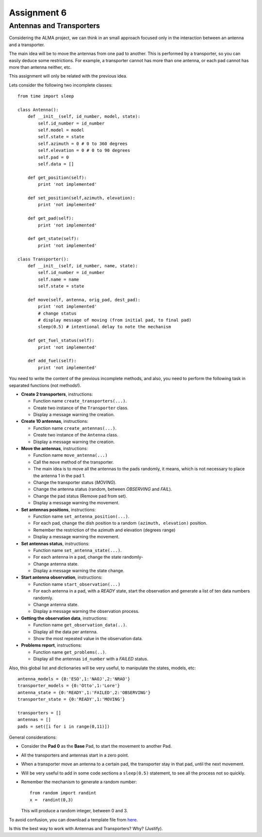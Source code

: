Assignment 6
============

.. Software engineering book
.. Figures

Antennas and Transporters
-------------------------

Considering the ALMA project,
we can think in an small approach focused
only in the interaction between an antenna and
a transporter.

The main idea will be to 
move the antennas from one pad to another.
This is performed by a transporter,
so you can easily deduce some restrictions.
For example, a transporter cannot has more
than one antenna, or each pad cannot
has more than antenna neither, etc.

This assignment will only be related with the previous idea.

Lets consider the following two incomplete
classes:

::

    from time import sleep
    
    class Antenna():
        def __init__(self, id_number, model, state):
            self.id_number = id_number
            self.model = model
            self.state = state
            self.azimuth = 0 # 0 to 360 degrees
            self.elevation = 0 # 0 to 90 degrees
            self.pad = 0
            self.data = []
    
        def get_position(self):
            print 'not implemented'
    
        def set_position(self,azimuth, elevation):
            print 'not implemented'
    
        def get_pad(self):
            print 'not implemented'
    
        def get_state(self):
            print 'not implemented'
    
    class Transporter():
        def __init__(self, id_number, name, state):
            self.id_number = id_number
            self.name = name
            self.state = state
    
        def move(self, antenna, orig_pad, dest_pad):
            print 'not implemented'
            # change status
            # display message of moving (from initial pad, to final pad)
            sleep(0.5) # intentional delay to note the mechanism
    
        def get_fuel_status(self):
            print 'not implemented'
            
        def add_fuel(self):
            print 'not implemented'


You need to write the content
of the previous incomplete methods,
and also, you need to perform the following task
in separated functions (not methods!).

* **Create 2 transporters**, instructions:

  * Function name ``create_transporters(...)``.
  * Create two instance of the ``Transporter`` class.
  * Display a message warning the creation.
* **Create 10 antennas**, instructions:

  * Function name ``create_antennas(...)``.
  * Create two instance of the ``Antenna`` class.
  * Display a message warning the creation.
* **Move the antennas**, instructions:

  * Function name ``move_antenna(...)``
  * Call the ``move`` method of the transporter.
  * The main idea is to move all the antennas to the pads randomly,
    it means, which is not necessary to place the antenna 1 in the pad 1.
  * Change the transporter status (*MOVING*).
  * Change the antenna status (random, between *OBSERVING* and *FAIL*).
  * Change the pad status (Remove pad from set).
  * Display a message warning the movement.
* **Set antennas positions**, instructions:

  * Function name ``set_antenna_position(...)``.
  * For each pad, change the dish position to a random ``(azimuth, elevation)`` position.
  * Remember the restriction of the azimuth and elevation (degrees range)
  * Display a message warning the movement.
* **Set antennas status**, instructions:

  * Function name ``set_antenna_state(...)``.
  * For each antenna in a pad, change the state randomly-
  * Change antenna state.
  * Display a message warning the state change.
* **Start antenna observation**, instructions:

  * Function name ``start_observation(...)``
  * For each antenna in a pad, with a *READY* state, start the observation
    and generate a list of ten data numbers randomly.
  * Change antenna state.
  * Display a message warning the observation process.

* **Getting the observation data**, instructions:

  * Function name ``get_observation_data(..)``.
  * Display all the data per antenna.
  * Show the most repeated value in the observation data.

* **Problems report**, instructions:

  * Function name ``get_problems(..)``.
  * Display all the antennas ``id_number`` with a *FAILED* status.

Also, this global list and dictionaries will be very useful,
to manipulate the states, models, etc:

::

    antenna_models = {0:'ESO',1:'NAOJ',2:'NRAO'}
    transporter_models = {0:'Otto',1:'Lore'}
    antenna_state = {0:'READY',1:'FAILED',2:'OBSERVING'}
    transporter_state = {0:'READY',1:'MOVING'}
    
    transporters = []
    antennas = []
    pads = set([i for i in range(0,11)])    

General considerations:

* Consider the **Pad 0** as the **Base** Pad, to start the movement
  to another Pad.
* All the transporters and antennas start in a zero point.
* When a transporter move an antenna to a certain pad,
  the transporter stay in that pad, until the next movement.
* Will be very useful to add in some code sections a ``sleep(0.5)``
  statement, to see all the process not so quickly.
* Remember the mechanism to generate a random number:

  ::
  
    from random import randint
    x =  randint(0,3)

  This will produce a random integer, between 0 and 3.

To avoid confusion, you can download a template file from `here`_.

Is this the best way to work with Antennas and Transporters? Why? (Justify).

.. _`here`: ../../_static/programs/login-a6.py
